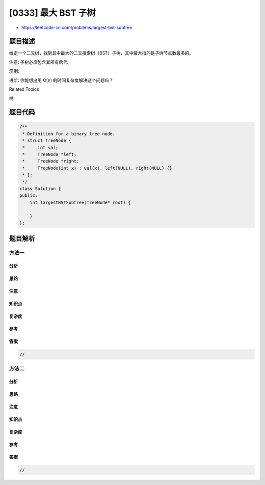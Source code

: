 [0333] 最大 BST 子树
====================

-  https://leetcode-cn.com/problems/largest-bst-subtree

题目描述
--------

.. raw:: html

   <p>

给定一个二叉树，找到其中最大的二叉搜索树（BST）子树，其中最大指的是子树节点数最多的。

.. raw:: html

   </p>

.. raw:: html

   <p>

注意: 子树必须包含其所有后代。

.. raw:: html

   </p>

.. raw:: html

   <p>

示例:

.. raw:: html

   </p>

.. raw:: html

   <pre><strong>输入: </strong>[10,5,15,1,8,null,7]

      10 
      / \ 
   <font color="red">  5</font>  15 
   <font color="red"> / \</font>   \ 
   <font color="red">1   8</font>   7

   <strong>输出:</strong> 3
   <strong>解释: </strong>高亮部分为最大的 BST 子树。
        返回值 3 在这个样例中为子树大小。
   </pre>

.. raw:: html

   <p>

进阶: 你能想出用 O(n) 的时间复杂度解决这个问题吗？

.. raw:: html

   </p>

.. raw:: html

   <div>

.. raw:: html

   <div>

Related Topics

.. raw:: html

   </div>

.. raw:: html

   <div>

.. raw:: html

   <li>

树

.. raw:: html

   </li>

.. raw:: html

   </div>

.. raw:: html

   </div>

题目代码
--------

.. code:: cpp

    /**
     * Definition for a binary tree node.
     * struct TreeNode {
     *     int val;
     *     TreeNode *left;
     *     TreeNode *right;
     *     TreeNode(int x) : val(x), left(NULL), right(NULL) {}
     * };
     */
    class Solution {
    public:
        int largestBSTSubtree(TreeNode* root) {

        }
    };

题目解析
--------

方法一
~~~~~~

分析
^^^^

思路
^^^^

注意
^^^^

知识点
^^^^^^

复杂度
^^^^^^

参考
^^^^

答案
^^^^

.. code:: cpp

    //

方法二
~~~~~~

分析
^^^^

思路
^^^^

注意
^^^^

知识点
^^^^^^

复杂度
^^^^^^

参考
^^^^

答案
^^^^

.. code:: cpp

    //

